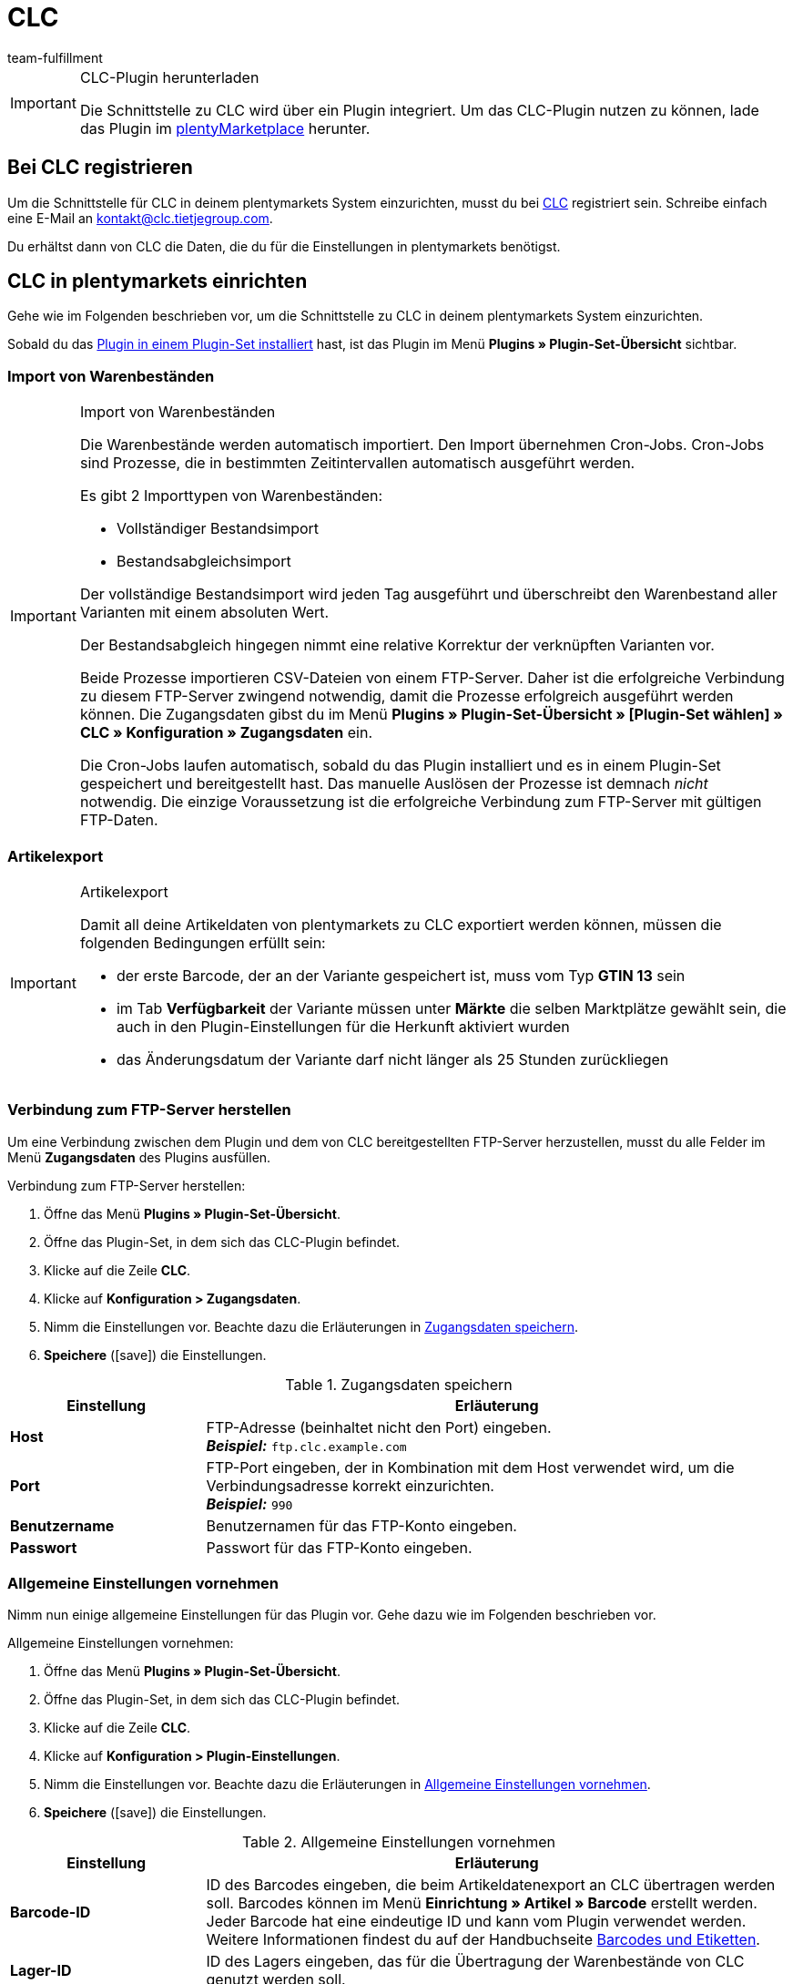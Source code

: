 = CLC
:keywords: CLC, China Logistic Center
:description: Erfahre, wie du CLC in plentymarkets einrichtest.
:id: 0PI6NSM
:author: team-fulfillment

[IMPORTANT]
.CLC-Plugin herunterladen
====
Die Schnittstelle zu CLC wird über ein Plugin integriert. Um das CLC-Plugin nutzen zu können, lade das Plugin im link:https://marketplace.plentymarkets.com/clc_7017[plentyMarketplace^] herunter.
====

[#bei-clc-registrieren]
== Bei CLC registrieren

Um die Schnittstelle für CLC in deinem plentymarkets System einzurichten, musst du bei link:https://www.tietjegroup.com/kontakt/[CLC^] registriert sein. Schreibe einfach eine E-Mail an mailto:email[kontakt@clc.tietjegroup.com].

Du erhältst dann von CLC die Daten, die du für die Einstellungen in plentymarkets benötigst.

[#clc-einrichten]
== CLC in plentymarkets einrichten

Gehe wie im Folgenden beschrieben vor, um die Schnittstelle zu CLC in deinem plentymarkets System einzurichten.

Sobald du das xref:plugins:hinzugefuegte-plugins-installieren.adoc#plugin-installieren[Plugin in einem Plugin-Set installiert] hast, ist das Plugin im Menü *Plugins » Plugin-Set-Übersicht* sichtbar.

[discrete]
=== Import von Warenbeständen

[IMPORTANT]
.Import von Warenbeständen
====
Die Warenbestände werden automatisch importiert. Den Import übernehmen Cron-Jobs. Cron-Jobs sind Prozesse, die in bestimmten Zeitintervallen automatisch ausgeführt werden.

Es gibt 2 Importtypen von Warenbeständen:

* Vollständiger Bestandsimport
* Bestandsabgleichsimport

Der vollständige Bestandsimport wird jeden Tag ausgeführt und überschreibt den Warenbestand aller Varianten mit einem absoluten Wert.

Der Bestandsabgleich hingegen nimmt eine relative Korrektur der verknüpften Varianten vor.

Beide Prozesse importieren CSV-Dateien von einem FTP-Server. Daher ist die erfolgreiche Verbindung zu diesem FTP-Server zwingend notwendig, damit die Prozesse erfolgreich ausgeführt werden können. Die Zugangsdaten gibst du im Menü *Plugins » Plugin-Set-Übersicht » [Plugin-Set wählen] » CLC » Konfiguration » Zugangsdaten* ein.

Die Cron-Jobs laufen automatisch, sobald du das Plugin installiert und es in einem Plugin-Set gespeichert und bereitgestellt hast. Das manuelle Auslösen der Prozesse ist demnach _nicht_ notwendig. Die einzige Voraussetzung ist die erfolgreiche Verbindung zum FTP-Server mit gültigen FTP-Daten.
====

[discrete]
=== Artikelexport

[IMPORTANT]
.Artikelexport
====
Damit all deine Artikeldaten von plentymarkets zu CLC exportiert werden können, müssen die folgenden Bedingungen erfüllt sein:

* der erste Barcode, der an der Variante gespeichert ist, muss vom Typ *GTIN 13* sein
* im Tab *Verfügbarkeit* der Variante müssen unter *Märkte* die selben Marktplätze gewählt sein, die auch in den Plugin-Einstellungen für die Herkunft aktiviert wurden
* das Änderungsdatum der Variante darf nicht länger als 25 Stunden zurückliegen
====

[#verbindung-ftp-server]
=== Verbindung zum FTP-Server herstellen

Um eine Verbindung zwischen dem Plugin und dem von CLC bereitgestellten FTP-Server herzustellen, musst du alle Felder im Menü *Zugangsdaten* des Plugins ausfüllen.

[.instruction]
Verbindung zum FTP-Server herstellen:

. Öffne das Menü *Plugins » Plugin-Set-Übersicht*.
. Öffne das Plugin-Set, in dem sich das CLC-Plugin befindet.
. Klicke auf die Zeile *CLC*.
. Klicke auf *Konfiguration > Zugangsdaten*.
. Nimm die Einstellungen vor. Beachte dazu die Erläuterungen in <<#table-save-login-details>>.
. *Speichere* (icon:save[role="green"]) die Einstellungen.

[[table-save-login-details]]
.Zugangsdaten speichern
[cols="1,3"]
|====
|Einstellung |Erläuterung

| *Host*
|FTP-Adresse (beinhaltet nicht den Port) eingeben. +
*_Beispiel:_* `ftp.clc.example.com`

| *Port*
|FTP-Port eingeben, der in Kombination mit dem Host verwendet wird, um die Verbindungsadresse korrekt einzurichten. +
*_Beispiel:_* `990`

| *Benutzername*
|Benutzernamen für das FTP-Konto eingeben.

| *Passwort*
|Passwort für das FTP-Konto eingeben.

|====

[#allgemeine-einstellungen]
=== Allgemeine Einstellungen vornehmen

Nimm nun einige allgemeine Einstellungen für das Plugin vor. Gehe dazu wie im Folgenden beschrieben vor.

[.instruction]
Allgemeine Einstellungen vornehmen:

. Öffne das Menü *Plugins » Plugin-Set-Übersicht*.
. Öffne das Plugin-Set, in dem sich das CLC-Plugin befindet.
. Klicke auf die Zeile *CLC*.
. Klicke auf *Konfiguration > Plugin-Einstellungen*.
. Nimm die Einstellungen vor. Beachte dazu die Erläuterungen in <<#table-general-settings>>.
. *Speichere* (icon:save[role="green"]) die Einstellungen.

[[table-general-settings]]
.Allgemeine Einstellungen vornehmen
[cols="1,3"]
|====
|Einstellung |Erläuterung

| *Barcode-ID*
|ID des Barcodes eingeben, die beim Artikeldatenexport an CLC übertragen werden soll. Barcodes können im Menü *Einrichtung » Artikel » Barcode* erstellt werden. Jeder Barcode hat eine eindeutige ID und kann vom Plugin verwendet werden. +
Weitere Informationen findest du auf der Handbuchseite  xref:artikel:barcodes.adoc#100[Barcodes und Etiketten].

| *Lager-ID*
|ID des Lagers eingeben, das für die Übertragung der Warenbestände von CLC genutzt werden soll.

| *Herkunft*
|ID der Herkunft eingeben, die die Aufträge für CLC kennzeichnet.

|====

[#ereignisaktion-uebergabe-auftraege]
=== Ereignisaktion für die Übergabe der Aufträge an CLC einrichten

Richte für die Übergabe der Aufträge an CLC eine Ereignisaktion ein. Gehe dazu wie im Folgenden beschrieben vor.

[.instruction]
Ereignisaktion für die Übergabe der Aufträge an CLC einrichten:

. Öffne das Menü *Einrichtung » Aufträge » Ereignisse*.
. Klicke auf *Ereignisaktion hinzufügen* (icon:plus-square[role="green"]), um eine neue Ereignisaktion zu erstellen.
. Gib einen *Namen* für die Ereignisaktion ein, z.B. `Übergabe CLC`.
. Wähle aus der Dropdown-Liste *Ereignis* die Einstellung *Auftragsänderung > Statuswechsel*. +
*_Hinweis:_* Wir empfehlen das Ereignis *Statuswechsel*. Du kannst jedoch jedes andere beliebige Ereignis wählen, solange es sich um ein auftragsrelevantes Ereignis handelt.
. *Speichere* (icon:save[role="green"]) die Einstellungen.
. Klicke auf *Aktion hinzufügen* (icon:plus-square[role="green"]).
. Wähle die Einstellung *Plugins > CLC Shipping Order Export*.
. Wähle die Einstellung *Aktiv*, um die Ereignisaktion zu aktivieren.
. *Speichere* (icon:save[role="green"]) die Einstellungen.

[#dokumentenxport]
=== Dokumentenexport vorbereiten

Die CSV-Dateien enthalten zusätzliche Versandinformationen wie Versanddienstleister und Auftrags-ID und werden zu einem FTP-Server exportiert. Der Export erfolgt über eine Ereignisaktion.

Nicht nur CSV-Dateien können exportiert werden, sondern auch PDF-Dokumente wie Rechnungen und Versandlabels. Im Bereich *Dokumentenexport* speicherst du die IDs der Auftragsherkünfte, für die du zusätzlich die Rechnung, den Lieferschein und das Versandlabel exportieren möchtest.

[.instruction]
Dokumentenexport vorbereiten:

. Öffne das Menü *Plugins » Plugin-Set-Übersicht*.
. Öffne das Plugin-Set, in dem sich das CLC-Plugin befindet.
. Klicke auf die Zeile *CLC*.
. Klicke auf *Konfiguration > Dokumentenexport*.
. Gib ggf. die IDs der Auftragsherkünfte für den Rechnungsexport, Lieferscheinexport und Versandlabelexport ein. +
*_Hinweis:_* Wenn du als Herkunft jeweils `-1` eingibst, wird der entsprechende Dokumententyp unabhängig von der Auftragsherkunft exportiert.
. *Speichere* (icon:save[role="green"]) die Einstellungen.

Du kannst diesen Prozess automatisieren, indem du eine Ereignisaktion einrichtest. Wie du dazu vorgehst, ist im Folgenden beschrieben. Wenn die Ereignisaktion ausgelöst wird, werden die Dokumente für Aufträge mit den Herkünften, die du in deinem plentymarkets System gespeichert hast, exportiert.
Wenn das System keine erlaubte Herkunft findet, werden die Dokumente nicht exportiert. Dies betrifft auch den Auftragsexport.

[#ereignisaktion-dokumentenxport]
==== Ereignisaktion für den Dokumentenexport einrichten

Richte eine Ereignisaktion ein, um die Dokumente mit den zusätzlichen Versandinformationen zu exportieren. Gehe wie im Folgenden beschrieben vor.

[.instruction]
Ereignisaktion einrichten:

. Öffne das Menü *Einrichtung » Aufträge » Ereignisse*.
. Klicke auf *Ereignisaktion hinzufügen* (icon:plus-square[role="green"]), um eine neue Ereignisaktion zu erstellen. +
→ Ein Bearbeitungsfenster öffnet sich.
. Gib einen *Namen* für die Ereignisaktion ein, z.B. `CLC Additional Shipping Details`.
. Wähle das Auftragsereignis *Auftragsänderung > Statuswechsel*. +
*_Hinweis:_* Wir empfehlen das Ereignis *Statuswechsel*. Du kannst jedoch jedes andere beliebige Ereignis wählen, solange es sich um ein auftragsrelevantes Ereignis handelt.
. *Speichere* (icon:save[role="green"]) die Einstellungen.

[#ereignisaktion-mit-plugin-verknuepfen]
==== Ereignisaktion mit dem Plugin verknüpfen

Damit das CLC Plugin auf die Ereignisaktion reagieren kann, musst du die Ereignisaktion mit dem Plugin verknüpfen. Gehe dazu wie im Folgenden beschrieben vor.

[.instruction]
Ereignisaktion mit dem CLC Plugin verknüpfen:

. Öffne das Menü *Einrichtung » Aufträge » Ereignisse*.
. Klicke auf die Ereignisaktion für die zusätzlichen Versandinformationen, die du gerade erstellt hast.
. Klicke auf *Aktion hinzufügen* (icon:plus-square[role="green"]) auf der rechten Seite des Bildschirms.
. Wähle die Einstellung *Plugins > CLC Additional Shipping Details Export*.
. Klicke auf *Hinzufügen*.
. Wähle im oberen Bereich der Ereignisaktion die Einstellung *Aktiv*, um die Ereignisaktion zu aktivieren.
. *Speichere* (icon:save[role="green"]) die Einstellungen.

[#artikeleigenschaft-erstellen-und-verknuepfen]
=== Artikeleigenschaft erstellen und mit dem Plugin verknüpfen

Erstelle eine Artikeleigenschaft im plentymarkets Backend und verknüpfe die Eigenschaft mit dem CLC Plugin, um sicherzustellen, dass der Auftragsexport korrekt funktioniert. Gehe dazu wie im Folgenden beschrieben vor.

[TIP]
.Keine Artikeleigenschaft? Variantennummer wird an CLC übermittelt
====
Wenn du keine Artikeleigenschaft erstellst und diese nicht mit dem Plugin verknüpfst, übermittelt dein plentymarkets System die Variantennummer als Paketcode an CLC.
====

[#artikeleigenschaft-erstellen]
==== Artikeleigenschaft erstellen

Öffne in deinem plentymarkets Backend das Menü *Einrichtung » Einstellungen » Eigenschaften » Konfiguration* und erstelle eine Eigenschaft für den Bereich *Artikel* vom Eigenschaftstyp *Text*. Alle anderen Einstellungen in diesem Menü sind optional.
Weitere Informationen zu Eigenschaften findest du auf der Artikel-Handbuchseite xref:artikel:eigenschaften.adoc#500[Merkmale und Eigenschaften].

Anschließend musst du die Eigenschafts-ID verknüpfen, damit der Auftragsexport korrekt funktioniert.

[#artikeleigenschaft-verknuepfen]
==== Artikeleigenschaft mit dem Plugin verknüpfen

Das Feld *Eigenschafts-ID für Paketcode* wird für Auftragspositionen im Auftragsexport verwendet.

[.instruction]
Artikeleigenschaft verknüpfen:

. Öffne das Menü *Plugins » Plugin-Set-Übersicht*.
. Öffne das Plugin-Set, in dem sich das CLC-Plugin befindet.
. Klicke auf die Zeile *CLC*.
. Klicke auf *Konfiguration > Artikeleigenschaften*.
. Gib die *Eigenschafts-ID für Paketcode* ein, die du gerade im Menü *Einrichtung » Einstellungen » Eigenschaften » Konfiguration* erstellt hast, ein.
. *Speichere* (icon:save[role="green"]) die Einstellungen.

[#auftragseigenschaften]
=== Auftragseigenschaften

Wenn du beispielsweise das Programm *Prime by Seller* verwendest, wird diese Information in der Auftragseigenschaft des Auftrags gespeichert. Diese Eigenschaft wird an CLC übermittelt, damit CLC weiß, dass es sich um einen Prime-Auftrag handelt.

Das Feld *Eigenschafts-ID für Treueprogramm* wird für die Ermittlung des Treueprogramms verwendet. Dieses Feld wird automatisch befüllt. Die folgenden Werte sind verfügbar:

* DEFAULT
* ebay_plus
* Amazon_NextDay
* Amazon_SecondDay
* Amazon_Prime
* Amazon_Prime_NextDay
* Amazon_Prime_SecondDay
* Amazon_SameDay
* Amazon_Prime_SameDay

[#status-versandbereit]
=== Status “Versandbereit”

Der Cron-Job *Versandbereit* führt täglich einen Datenimport vom FTP-Server aus. Dieser Cron-Job importiert die Amazon-Eigenschaften ASN und ARN. Du musst die IDs der Eigenschaften dann lediglich im Menü *Status „Versandbereit“* speichern.

*_Hinweis:_* Du musst die IDs _nicht_ eingeben, wenn du einen einfachen Import ausführen möchtest, der keine ASN- und ARN-Werte enthält. 

[IMPORTANT]
.Eigenschaft für Shipment ID
====
Das Feld *Eigenschaft für Shipment ID* wird automatisch befüllt, nachdem das Plugin erfolgreich installiert wurde. Das Ändern des Werts dieser Eigenschaft wird _nicht_ empfohlen. Wenn die *Eigenschaft für Shipment ID* nicht korrekt gesetzt ist, kann dies dazu führen, dass der *Ready for Dispatch*-Cron-Job keine erfolgreichen Ergebnisse liefert.
====

[#status-warenausgang]
=== Status für den Warenausgang speichern

Die *Status-ID* ist ein Pflichtfeld. Die ID wird verwendet, um den Status der Aufträge zu setzen. Sobald CLC den Auftrag ausgeführt hat, wird der Auftrag automatisch in den Status gesetzt, den du in diesem Menü speicherst.

[.instruction]
Status für den Warenausgang speichern:

. Öffne das Menü *Plugins » Plugin-Set-Übersicht*.
. Öffne das Plugin-Set, in dem sich das CLC-Plugin befindet.
. Klicke auf die Zeile *CLC*.
. Klicke auf *Konfiguration > Status für Warenausgang*.
. Gib die Status-ID ein.
. *Speichere* (icon:save[role="green"]) die Einstellungen.

Üblicherweise sollte der Status, den du hier speicherst, gleich oder größer als 7 sein, z.B. _[7.1] Versand CLC_. Wenn du einen eigenen Status für CLC Aufträge erstellen möchtest, öffne das Menü *Einrichtung » Aufträge » Status*.

Weitere Informationen zum Auftragsstatus findest du auf der Handbuchseite xref:auftraege:auftraege-verwalten.adoc#1200[Aufträge verwalten].

[discrete]
==== Ereignisaktion für den automatischen Warenausgang einrichten

Wenn du möchtest, dass der Warenausgang automatisch gebucht wird, sobald sich ein Auftrag in Status _[7.1] Versand CLC_ befindet, richte dir eine Ereignisaktion ein.

[.instruction]
Ereignisaktion für den automatischen Warenausgang einrichten:

. Öffne das Menü *Einrichtung » Aufträge » Ereignisse*.
. Klicke auf *Ereignisaktion hinzufügen* (icon:plus-square[role="green"]), um eine neue Ereignisaktion zu erstellen. +
→ Ein Bearbeitungsfenster öffnet sich.
. Gib einen *Namen* für die Ereignisaktion ein, z.B. `CLC Warenausgang buchen`.
. Wähle das Auftragsereignis *Auftragsänderung > Statuswechsel*.
. Wähle aus der Dropdown-Liste den passenden Status, z.B. _[7.1] Versand CLC_.
. Klicke auf *Aktion hinzufügen* (icon:plus-square[role="green"]).
. Wähle die Aktion *Auftrag > Warenausgang buchen*.
. Klicke auf *Hinzufügen*.
. Wähle die Einstellung *Aktiv*, um die Ereignisaktion zu aktivieren.
. *Speichere* (icon:save[role="green"]) die Einstellungen.
